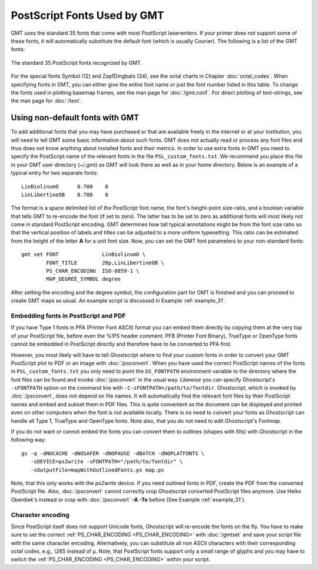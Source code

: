 PostScript Fonts Used by GMT
==============================

GMT uses the standard 35 fonts that come with most
PostScript laserwriters. If your printer does not support some of
these fonts, it will automatically substitute the default font (which is
usually Courier). The following is a list of the GMT fonts:

.. figure:: /_images/GMT_App_G.*
   :width: 500 px
   :align: center

   The standard 35 PostScript fonts recognized by GMT.


For the special fonts Symbol (12) and ZapfDingbats (34), see the octal
charts in Chapter :doc:`octal_codes`. When specifying fonts in GMT, you can
either give the entire font name *or* just the font number listed in
this table. To change the fonts used in plotting basemap frames, see the
man page for :doc:`/gmt.conf`. For direct
plotting of text-strings, see the man page for :doc:`/text`.

.. _non-default-fonts:

Using non-default fonts with GMT
--------------------------------

To add additional fonts that you may have purchased or that are
available freely in the internet or at your institution, you will need
to tell GMT some basic information about such fonts. GMT does
not actually read or process any font files and thus does not know anything about
installed fonts and their metrics. In order to use extra fonts in
GMT you need to specify the PostScript name of the relevant fonts in
the file ``PSL_custom_fonts.txt``. We recommend you place this file in
your GMT user directory (~/.gmt) as GMT will look there as well as in your
home directory.  Below is an example of a typical entry for two separate fonts::

    LinBiolinumO      0.700    0
    LinLibertineOB    0.700    0

The format is a space delimited list of the PostScript font name, the
font's height-point size-ratio, and a boolean variable that tells GMT to
re-encode the font (if set to zero). The latter has to be set to zero as
additional fonts will most likely not come in standard
PostScript encoding. GMT determines how tall typical annotations
might be from the font size ratio so that the vertical position of
labels and titles can be adjusted to a more uniform typesetting. This
ratio can be estimated from the height of the letter **A** for a unit font size.
Now, you can set the GMT font parameters to your non-standard fonts::

    gmt set FONT              LinBiolinumO \
            FONT_TITLE        28p,LinLibertineOB \
            PS_CHAR_ENCODING  ISO-8859-1 \
            MAP_DEGREE_SYMBOL degree

After setting the encoding and the degree symbol, the configuration part
for GMT is finished and you can proceed to create GMT maps as usual.
An example script is discussed in Example :ref:`example_31`.

Embedding fonts in PostScript and PDF
~~~~~~~~~~~~~~~~~~~~~~~~~~~~~~~~~~~~~~~

If you have Type 1 fonts in PFA (Printer Font ASCII) format you can
embed them directly by copying them at the very top of your
PostScript file, before even the %!PS header comment. PFB (Printer
Font Binary), TrueType or OpenType fonts cannot be embedded in
PostScript directly and therefore have to be converted to PFA first.

However, you most likely will have to tell Ghostscript where to
find your custom fonts in order to convert your GMT PostScript plot
to PDF or an image with :doc:`/psconvert`.
When you have used the correct PostScript names of the fonts in ``PSL_custom_fonts.txt`` you
only need to point the ``GS_FONTPATH`` environment variable to the
directory where the font files can be found and invoke
:doc:`/psconvert` in the usual way. Likewise
you can specify Ghostscript's ``-sFONTPATH`` option on the
command line with ``-C-sFONTPATH=/path/to/fontdir``. Ghostscript,
which is invoked by :doc:`/psconvert`, does
not depend on file names. It will automatically find the relevant font
files by their PostScript names and embed and subset them in
PDF files. This is quite convenient as the document can be displayed and
printed even on other computers when the font is not available locally.
There is no need to convert your fonts as Ghostscript can handle
all Type 1, TrueType and OpenType fonts. Note also, that you do not need
to edit Ghostscript's Fontmap.

If you do not want or cannot embed the fonts you can convert them to
outlines (shapes with fills) with Ghostscript in the following
way::

     gs -q -dNOCACHE -dNOSAFER -dNOPAUSE -dBATCH -dNOPLATFONTS \
        -sDEVICE=ps2write -sFONTPATH="/path/to/fontdir" \
        -sOutputFile=mapWithOutlinedFonts.ps map.ps

Note, that this only works with the *ps2write* device. If you need
outlined fonts in PDF, create the PDF from the converted
PostScript file. Also, :doc:`/psconvert`
cannot correctly crop Ghostscript converted PostScript files
anymore. Use Heiko Oberdiek's instead or crop with
:doc:`/psconvert` **-A** **-Te** before (See Example :ref:`example_31`).

Character encoding
~~~~~~~~~~~~~~~~~~

Since PostScript itself does not support Unicode fonts,
Ghostscript will re-encode the fonts on the fly. You have to make
sure to set the correct :ref:`PS_CHAR_ENCODING <PS_CHAR_ENCODING>`
with :doc:`/gmtset` and save your
script file with the same character encoding. Alternatively, you can
substitute all non ASCII characters with their corresponding octal
codes, e.g., \\265 instead of μ. Note, that PostScript fonts support
only a small range of glyphs and you may have to switch the
:ref:`PS_CHAR_ENCODING <PS_CHAR_ENCODING>` within your script.

